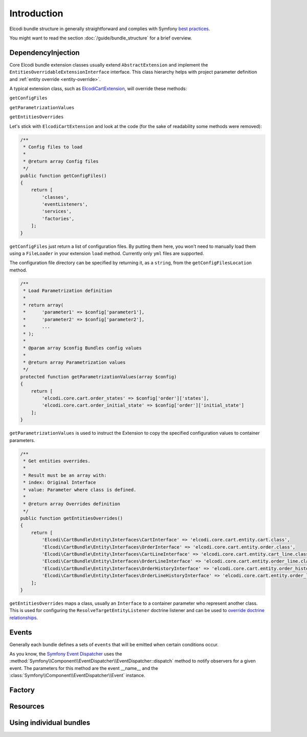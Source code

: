 Introduction
============

Elcodi bundle structure in generally straightforward and complies with Symfony `best practices`_.

You might want to read the section :doc:`/guide/bundle_structure` for a brief overview.

.. _dependencyinjection:

DependencyInjection
-------------------

Core Elcodi bundle extension classes usually extend ``AbstractExtension`` and implement the ``EntitiesOverridableExtensionInterface`` interface.
This class hierarchy helps with project parameter definition and :ref:`entity override <entity-override>`.

A typical extension class, such as `ElcodiCartExtension`_, will override these methods:

``getConfigFiles``

``getParametrizationValues``

``getEntitiesOverrides``


Let's stick with ``ElcodiCartExtension`` and look at the code (for the sake of readability some methods were removed):

.. code-block:: php
        
    

    /**
     * Config files to load
     *
     * @return array Config files
     */
    public function getConfigFiles()
    {
        return [
            'classes',
            'eventListeners',
            'services',
            'factories',
        ];
    }

``getConfigFiles`` just return a list of configuration files. By putting them here, you won't need to manually load them using a ``FileLoader`` in your extension ``load`` method. Currently only ``yml`` files are supported.

The configuration file directory can be specified by returning it, as a ``string``, from the ``getConfigFilesLocation`` method.

.. code-block:: php

    /**
     * Load Parametrization definition
     *
     * return array(
     *      'parameter1' => $config['parameter1'],
     *      'parameter2' => $config['parameter2'],
     *      ...
     * );
     *
     * @param array $config Bundles config values
     *
     * @return array Parametrization values
     */
    protected function getParametrizationValues(array $config)
    {
        return [
            'elcodi.core.cart.order_states' => $config['order']['states'],
            'elcodi.core.cart.order_initial_state' => $config['order']['initial_state']
        ];
    }

``getParametrizationValues`` is used to instruct the Extension to copy the specified configuration values to container parameters.


.. code-block:: php

    /**
     * Get entities overrides.
     *
     * Result must be an array with:
     * index: Original Interface
     * value: Parameter where class is defined.
     *
     * @return array Overrides definition
     */
    public function getEntitiesOverrides()
    {
        return [
            'Elcodi\CartBundle\Entity\Interfaces\CartInterface' => 'elcodi.core.cart.entity.cart.class',
            'Elcodi\CartBundle\Entity\Interfaces\OrderInterface' => 'elcodi.core.cart.entity.order.class',
            'Elcodi\CartBundle\Entity\Interfaces\CartLineInterface' => 'elcodi.core.cart.entity.cart_line.class',
            'Elcodi\CartBundle\Entity\Interfaces\OrderLineInterface' => 'elcodi.core.cart.entity.order_line.class',
            'Elcodi\CartBundle\Entity\Interfaces\OrderHistoryInterface' => 'elcodi.core.cart.entity.order_history.class',
            'Elcodi\CartBundle\Entity\Interfaces\OrderLineHistoryInterface' => 'elcodi.core.cart.entity.order_line_history.class',
        ];
    }
    

``getEntitiesOverrides`` maps a class, usually an ``Interface`` to a container parameter who represent another class. This is used for configuring the ``ResolveTargetEntityListener`` doctrine listener and can be used to `override doctrine relationships`_.


Events
------

Generally each bundle defines a sets of ``events`` that will be emitted when certain conditions occur. 

As you know, the `Symfony Event Dispatcher`_ uses the :method:`Symfony\\Component\\EventDispatcher\\EventDispatcher::dispatch` method to notify observers for a given event. The parameters for this method are the event __name__ and the :class:`Symfony\\Component\\EventDispatcher\\Event` instance.

Factory
-------

Resources
---------


Using individual bundles
------------------------ 


.. _`best practices`: http://symfony.com/doc/current/cookbook/bundles/best_practices.html
.. _`ElcodiCartExtension`: https://github.com/elcodi/elcodi/blob/master/src/Elcodi/CartBundle/DependencyInjection/ElcodiCartExtension.php
.. _`override doctrine relationships`: http://symfony.com/doc/current/cookbook/doctrine/resolve_target_entity.html
.. _`Symfony Event Dispatcher`: http://symfony.com/doc/current/components/event_dispatcher/introduction.html

